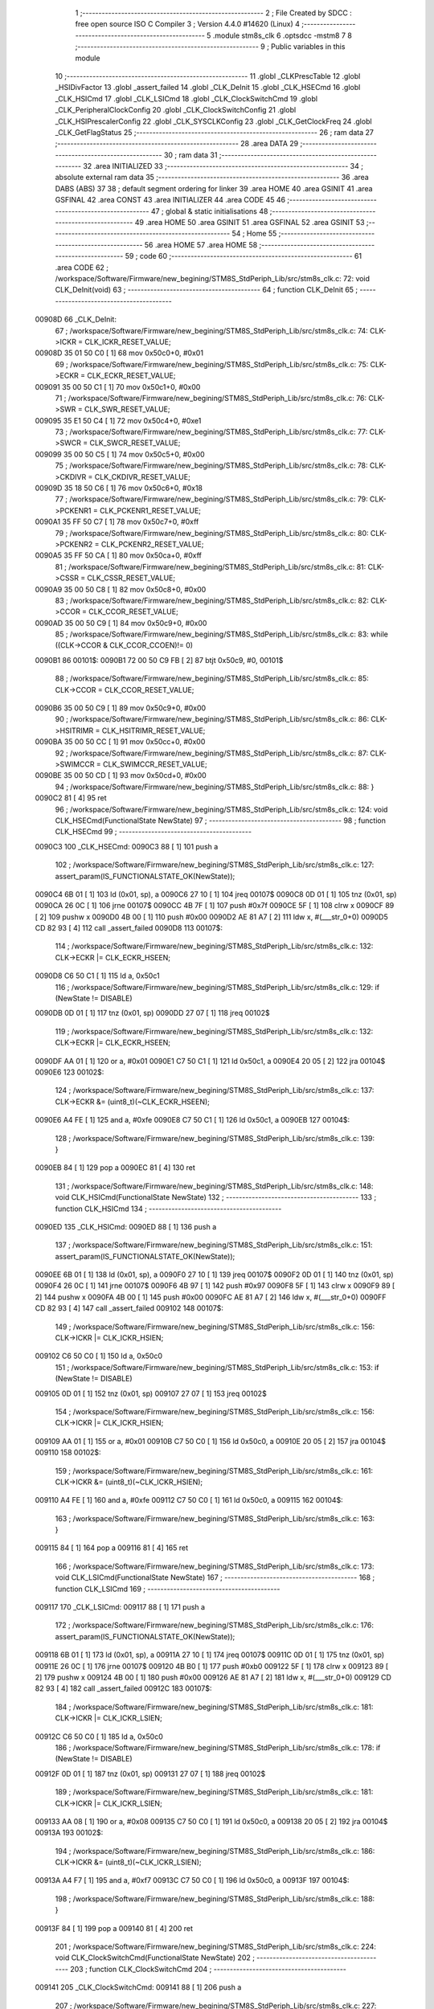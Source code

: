                                       1 ;--------------------------------------------------------
                                      2 ; File Created by SDCC : free open source ISO C Compiler 
                                      3 ; Version 4.4.0 #14620 (Linux)
                                      4 ;--------------------------------------------------------
                                      5 	.module stm8s_clk
                                      6 	.optsdcc -mstm8
                                      7 	
                                      8 ;--------------------------------------------------------
                                      9 ; Public variables in this module
                                     10 ;--------------------------------------------------------
                                     11 	.globl _CLKPrescTable
                                     12 	.globl _HSIDivFactor
                                     13 	.globl _assert_failed
                                     14 	.globl _CLK_DeInit
                                     15 	.globl _CLK_HSECmd
                                     16 	.globl _CLK_HSICmd
                                     17 	.globl _CLK_LSICmd
                                     18 	.globl _CLK_ClockSwitchCmd
                                     19 	.globl _CLK_PeripheralClockConfig
                                     20 	.globl _CLK_ClockSwitchConfig
                                     21 	.globl _CLK_HSIPrescalerConfig
                                     22 	.globl _CLK_SYSCLKConfig
                                     23 	.globl _CLK_GetClockFreq
                                     24 	.globl _CLK_GetFlagStatus
                                     25 ;--------------------------------------------------------
                                     26 ; ram data
                                     27 ;--------------------------------------------------------
                                     28 	.area DATA
                                     29 ;--------------------------------------------------------
                                     30 ; ram data
                                     31 ;--------------------------------------------------------
                                     32 	.area INITIALIZED
                                     33 ;--------------------------------------------------------
                                     34 ; absolute external ram data
                                     35 ;--------------------------------------------------------
                                     36 	.area DABS (ABS)
                                     37 
                                     38 ; default segment ordering for linker
                                     39 	.area HOME
                                     40 	.area GSINIT
                                     41 	.area GSFINAL
                                     42 	.area CONST
                                     43 	.area INITIALIZER
                                     44 	.area CODE
                                     45 
                                     46 ;--------------------------------------------------------
                                     47 ; global & static initialisations
                                     48 ;--------------------------------------------------------
                                     49 	.area HOME
                                     50 	.area GSINIT
                                     51 	.area GSFINAL
                                     52 	.area GSINIT
                                     53 ;--------------------------------------------------------
                                     54 ; Home
                                     55 ;--------------------------------------------------------
                                     56 	.area HOME
                                     57 	.area HOME
                                     58 ;--------------------------------------------------------
                                     59 ; code
                                     60 ;--------------------------------------------------------
                                     61 	.area CODE
                                     62 ;	/workspace/Software/Firmware/new_begining/STM8S_StdPeriph_Lib/src/stm8s_clk.c: 72: void CLK_DeInit(void)
                                     63 ;	-----------------------------------------
                                     64 ;	 function CLK_DeInit
                                     65 ;	-----------------------------------------
      00908D                         66 _CLK_DeInit:
                                     67 ;	/workspace/Software/Firmware/new_begining/STM8S_StdPeriph_Lib/src/stm8s_clk.c: 74: CLK->ICKR = CLK_ICKR_RESET_VALUE;
      00908D 35 01 50 C0      [ 1]   68 	mov	0x50c0+0, #0x01
                                     69 ;	/workspace/Software/Firmware/new_begining/STM8S_StdPeriph_Lib/src/stm8s_clk.c: 75: CLK->ECKR = CLK_ECKR_RESET_VALUE;
      009091 35 00 50 C1      [ 1]   70 	mov	0x50c1+0, #0x00
                                     71 ;	/workspace/Software/Firmware/new_begining/STM8S_StdPeriph_Lib/src/stm8s_clk.c: 76: CLK->SWR  = CLK_SWR_RESET_VALUE;
      009095 35 E1 50 C4      [ 1]   72 	mov	0x50c4+0, #0xe1
                                     73 ;	/workspace/Software/Firmware/new_begining/STM8S_StdPeriph_Lib/src/stm8s_clk.c: 77: CLK->SWCR = CLK_SWCR_RESET_VALUE;
      009099 35 00 50 C5      [ 1]   74 	mov	0x50c5+0, #0x00
                                     75 ;	/workspace/Software/Firmware/new_begining/STM8S_StdPeriph_Lib/src/stm8s_clk.c: 78: CLK->CKDIVR = CLK_CKDIVR_RESET_VALUE;
      00909D 35 18 50 C6      [ 1]   76 	mov	0x50c6+0, #0x18
                                     77 ;	/workspace/Software/Firmware/new_begining/STM8S_StdPeriph_Lib/src/stm8s_clk.c: 79: CLK->PCKENR1 = CLK_PCKENR1_RESET_VALUE;
      0090A1 35 FF 50 C7      [ 1]   78 	mov	0x50c7+0, #0xff
                                     79 ;	/workspace/Software/Firmware/new_begining/STM8S_StdPeriph_Lib/src/stm8s_clk.c: 80: CLK->PCKENR2 = CLK_PCKENR2_RESET_VALUE;
      0090A5 35 FF 50 CA      [ 1]   80 	mov	0x50ca+0, #0xff
                                     81 ;	/workspace/Software/Firmware/new_begining/STM8S_StdPeriph_Lib/src/stm8s_clk.c: 81: CLK->CSSR = CLK_CSSR_RESET_VALUE;
      0090A9 35 00 50 C8      [ 1]   82 	mov	0x50c8+0, #0x00
                                     83 ;	/workspace/Software/Firmware/new_begining/STM8S_StdPeriph_Lib/src/stm8s_clk.c: 82: CLK->CCOR = CLK_CCOR_RESET_VALUE;
      0090AD 35 00 50 C9      [ 1]   84 	mov	0x50c9+0, #0x00
                                     85 ;	/workspace/Software/Firmware/new_begining/STM8S_StdPeriph_Lib/src/stm8s_clk.c: 83: while ((CLK->CCOR & CLK_CCOR_CCOEN)!= 0)
      0090B1                         86 00101$:
      0090B1 72 00 50 C9 FB   [ 2]   87 	btjt	0x50c9, #0, 00101$
                                     88 ;	/workspace/Software/Firmware/new_begining/STM8S_StdPeriph_Lib/src/stm8s_clk.c: 85: CLK->CCOR = CLK_CCOR_RESET_VALUE;
      0090B6 35 00 50 C9      [ 1]   89 	mov	0x50c9+0, #0x00
                                     90 ;	/workspace/Software/Firmware/new_begining/STM8S_StdPeriph_Lib/src/stm8s_clk.c: 86: CLK->HSITRIMR = CLK_HSITRIMR_RESET_VALUE;
      0090BA 35 00 50 CC      [ 1]   91 	mov	0x50cc+0, #0x00
                                     92 ;	/workspace/Software/Firmware/new_begining/STM8S_StdPeriph_Lib/src/stm8s_clk.c: 87: CLK->SWIMCCR = CLK_SWIMCCR_RESET_VALUE;
      0090BE 35 00 50 CD      [ 1]   93 	mov	0x50cd+0, #0x00
                                     94 ;	/workspace/Software/Firmware/new_begining/STM8S_StdPeriph_Lib/src/stm8s_clk.c: 88: }
      0090C2 81               [ 4]   95 	ret
                                     96 ;	/workspace/Software/Firmware/new_begining/STM8S_StdPeriph_Lib/src/stm8s_clk.c: 124: void CLK_HSECmd(FunctionalState NewState)
                                     97 ;	-----------------------------------------
                                     98 ;	 function CLK_HSECmd
                                     99 ;	-----------------------------------------
      0090C3                        100 _CLK_HSECmd:
      0090C3 88               [ 1]  101 	push	a
                                    102 ;	/workspace/Software/Firmware/new_begining/STM8S_StdPeriph_Lib/src/stm8s_clk.c: 127: assert_param(IS_FUNCTIONALSTATE_OK(NewState));
      0090C4 6B 01            [ 1]  103 	ld	(0x01, sp), a
      0090C6 27 10            [ 1]  104 	jreq	00107$
      0090C8 0D 01            [ 1]  105 	tnz	(0x01, sp)
      0090CA 26 0C            [ 1]  106 	jrne	00107$
      0090CC 4B 7F            [ 1]  107 	push	#0x7f
      0090CE 5F               [ 1]  108 	clrw	x
      0090CF 89               [ 2]  109 	pushw	x
      0090D0 4B 00            [ 1]  110 	push	#0x00
      0090D2 AE 81 A7         [ 2]  111 	ldw	x, #(___str_0+0)
      0090D5 CD 82 93         [ 4]  112 	call	_assert_failed
      0090D8                        113 00107$:
                                    114 ;	/workspace/Software/Firmware/new_begining/STM8S_StdPeriph_Lib/src/stm8s_clk.c: 132: CLK->ECKR |= CLK_ECKR_HSEEN;
      0090D8 C6 50 C1         [ 1]  115 	ld	a, 0x50c1
                                    116 ;	/workspace/Software/Firmware/new_begining/STM8S_StdPeriph_Lib/src/stm8s_clk.c: 129: if (NewState != DISABLE)
      0090DB 0D 01            [ 1]  117 	tnz	(0x01, sp)
      0090DD 27 07            [ 1]  118 	jreq	00102$
                                    119 ;	/workspace/Software/Firmware/new_begining/STM8S_StdPeriph_Lib/src/stm8s_clk.c: 132: CLK->ECKR |= CLK_ECKR_HSEEN;
      0090DF AA 01            [ 1]  120 	or	a, #0x01
      0090E1 C7 50 C1         [ 1]  121 	ld	0x50c1, a
      0090E4 20 05            [ 2]  122 	jra	00104$
      0090E6                        123 00102$:
                                    124 ;	/workspace/Software/Firmware/new_begining/STM8S_StdPeriph_Lib/src/stm8s_clk.c: 137: CLK->ECKR &= (uint8_t)(~CLK_ECKR_HSEEN);
      0090E6 A4 FE            [ 1]  125 	and	a, #0xfe
      0090E8 C7 50 C1         [ 1]  126 	ld	0x50c1, a
      0090EB                        127 00104$:
                                    128 ;	/workspace/Software/Firmware/new_begining/STM8S_StdPeriph_Lib/src/stm8s_clk.c: 139: }
      0090EB 84               [ 1]  129 	pop	a
      0090EC 81               [ 4]  130 	ret
                                    131 ;	/workspace/Software/Firmware/new_begining/STM8S_StdPeriph_Lib/src/stm8s_clk.c: 148: void CLK_HSICmd(FunctionalState NewState)
                                    132 ;	-----------------------------------------
                                    133 ;	 function CLK_HSICmd
                                    134 ;	-----------------------------------------
      0090ED                        135 _CLK_HSICmd:
      0090ED 88               [ 1]  136 	push	a
                                    137 ;	/workspace/Software/Firmware/new_begining/STM8S_StdPeriph_Lib/src/stm8s_clk.c: 151: assert_param(IS_FUNCTIONALSTATE_OK(NewState));
      0090EE 6B 01            [ 1]  138 	ld	(0x01, sp), a
      0090F0 27 10            [ 1]  139 	jreq	00107$
      0090F2 0D 01            [ 1]  140 	tnz	(0x01, sp)
      0090F4 26 0C            [ 1]  141 	jrne	00107$
      0090F6 4B 97            [ 1]  142 	push	#0x97
      0090F8 5F               [ 1]  143 	clrw	x
      0090F9 89               [ 2]  144 	pushw	x
      0090FA 4B 00            [ 1]  145 	push	#0x00
      0090FC AE 81 A7         [ 2]  146 	ldw	x, #(___str_0+0)
      0090FF CD 82 93         [ 4]  147 	call	_assert_failed
      009102                        148 00107$:
                                    149 ;	/workspace/Software/Firmware/new_begining/STM8S_StdPeriph_Lib/src/stm8s_clk.c: 156: CLK->ICKR |= CLK_ICKR_HSIEN;
      009102 C6 50 C0         [ 1]  150 	ld	a, 0x50c0
                                    151 ;	/workspace/Software/Firmware/new_begining/STM8S_StdPeriph_Lib/src/stm8s_clk.c: 153: if (NewState != DISABLE)
      009105 0D 01            [ 1]  152 	tnz	(0x01, sp)
      009107 27 07            [ 1]  153 	jreq	00102$
                                    154 ;	/workspace/Software/Firmware/new_begining/STM8S_StdPeriph_Lib/src/stm8s_clk.c: 156: CLK->ICKR |= CLK_ICKR_HSIEN;
      009109 AA 01            [ 1]  155 	or	a, #0x01
      00910B C7 50 C0         [ 1]  156 	ld	0x50c0, a
      00910E 20 05            [ 2]  157 	jra	00104$
      009110                        158 00102$:
                                    159 ;	/workspace/Software/Firmware/new_begining/STM8S_StdPeriph_Lib/src/stm8s_clk.c: 161: CLK->ICKR &= (uint8_t)(~CLK_ICKR_HSIEN);
      009110 A4 FE            [ 1]  160 	and	a, #0xfe
      009112 C7 50 C0         [ 1]  161 	ld	0x50c0, a
      009115                        162 00104$:
                                    163 ;	/workspace/Software/Firmware/new_begining/STM8S_StdPeriph_Lib/src/stm8s_clk.c: 163: }
      009115 84               [ 1]  164 	pop	a
      009116 81               [ 4]  165 	ret
                                    166 ;	/workspace/Software/Firmware/new_begining/STM8S_StdPeriph_Lib/src/stm8s_clk.c: 173: void CLK_LSICmd(FunctionalState NewState)
                                    167 ;	-----------------------------------------
                                    168 ;	 function CLK_LSICmd
                                    169 ;	-----------------------------------------
      009117                        170 _CLK_LSICmd:
      009117 88               [ 1]  171 	push	a
                                    172 ;	/workspace/Software/Firmware/new_begining/STM8S_StdPeriph_Lib/src/stm8s_clk.c: 176: assert_param(IS_FUNCTIONALSTATE_OK(NewState));
      009118 6B 01            [ 1]  173 	ld	(0x01, sp), a
      00911A 27 10            [ 1]  174 	jreq	00107$
      00911C 0D 01            [ 1]  175 	tnz	(0x01, sp)
      00911E 26 0C            [ 1]  176 	jrne	00107$
      009120 4B B0            [ 1]  177 	push	#0xb0
      009122 5F               [ 1]  178 	clrw	x
      009123 89               [ 2]  179 	pushw	x
      009124 4B 00            [ 1]  180 	push	#0x00
      009126 AE 81 A7         [ 2]  181 	ldw	x, #(___str_0+0)
      009129 CD 82 93         [ 4]  182 	call	_assert_failed
      00912C                        183 00107$:
                                    184 ;	/workspace/Software/Firmware/new_begining/STM8S_StdPeriph_Lib/src/stm8s_clk.c: 181: CLK->ICKR |= CLK_ICKR_LSIEN;
      00912C C6 50 C0         [ 1]  185 	ld	a, 0x50c0
                                    186 ;	/workspace/Software/Firmware/new_begining/STM8S_StdPeriph_Lib/src/stm8s_clk.c: 178: if (NewState != DISABLE)
      00912F 0D 01            [ 1]  187 	tnz	(0x01, sp)
      009131 27 07            [ 1]  188 	jreq	00102$
                                    189 ;	/workspace/Software/Firmware/new_begining/STM8S_StdPeriph_Lib/src/stm8s_clk.c: 181: CLK->ICKR |= CLK_ICKR_LSIEN;
      009133 AA 08            [ 1]  190 	or	a, #0x08
      009135 C7 50 C0         [ 1]  191 	ld	0x50c0, a
      009138 20 05            [ 2]  192 	jra	00104$
      00913A                        193 00102$:
                                    194 ;	/workspace/Software/Firmware/new_begining/STM8S_StdPeriph_Lib/src/stm8s_clk.c: 186: CLK->ICKR &= (uint8_t)(~CLK_ICKR_LSIEN);
      00913A A4 F7            [ 1]  195 	and	a, #0xf7
      00913C C7 50 C0         [ 1]  196 	ld	0x50c0, a
      00913F                        197 00104$:
                                    198 ;	/workspace/Software/Firmware/new_begining/STM8S_StdPeriph_Lib/src/stm8s_clk.c: 188: }
      00913F 84               [ 1]  199 	pop	a
      009140 81               [ 4]  200 	ret
                                    201 ;	/workspace/Software/Firmware/new_begining/STM8S_StdPeriph_Lib/src/stm8s_clk.c: 224: void CLK_ClockSwitchCmd(FunctionalState NewState)
                                    202 ;	-----------------------------------------
                                    203 ;	 function CLK_ClockSwitchCmd
                                    204 ;	-----------------------------------------
      009141                        205 _CLK_ClockSwitchCmd:
      009141 88               [ 1]  206 	push	a
                                    207 ;	/workspace/Software/Firmware/new_begining/STM8S_StdPeriph_Lib/src/stm8s_clk.c: 227: assert_param(IS_FUNCTIONALSTATE_OK(NewState));
      009142 6B 01            [ 1]  208 	ld	(0x01, sp), a
      009144 27 10            [ 1]  209 	jreq	00107$
      009146 0D 01            [ 1]  210 	tnz	(0x01, sp)
      009148 26 0C            [ 1]  211 	jrne	00107$
      00914A 4B E3            [ 1]  212 	push	#0xe3
      00914C 5F               [ 1]  213 	clrw	x
      00914D 89               [ 2]  214 	pushw	x
      00914E 4B 00            [ 1]  215 	push	#0x00
      009150 AE 81 A7         [ 2]  216 	ldw	x, #(___str_0+0)
      009153 CD 82 93         [ 4]  217 	call	_assert_failed
      009156                        218 00107$:
                                    219 ;	/workspace/Software/Firmware/new_begining/STM8S_StdPeriph_Lib/src/stm8s_clk.c: 232: CLK->SWCR |= CLK_SWCR_SWEN;
      009156 C6 50 C5         [ 1]  220 	ld	a, 0x50c5
                                    221 ;	/workspace/Software/Firmware/new_begining/STM8S_StdPeriph_Lib/src/stm8s_clk.c: 229: if (NewState != DISABLE )
      009159 0D 01            [ 1]  222 	tnz	(0x01, sp)
      00915B 27 07            [ 1]  223 	jreq	00102$
                                    224 ;	/workspace/Software/Firmware/new_begining/STM8S_StdPeriph_Lib/src/stm8s_clk.c: 232: CLK->SWCR |= CLK_SWCR_SWEN;
      00915D AA 02            [ 1]  225 	or	a, #0x02
      00915F C7 50 C5         [ 1]  226 	ld	0x50c5, a
      009162 20 05            [ 2]  227 	jra	00104$
      009164                        228 00102$:
                                    229 ;	/workspace/Software/Firmware/new_begining/STM8S_StdPeriph_Lib/src/stm8s_clk.c: 237: CLK->SWCR &= (uint8_t)(~CLK_SWCR_SWEN);
      009164 A4 FD            [ 1]  230 	and	a, #0xfd
      009166 C7 50 C5         [ 1]  231 	ld	0x50c5, a
      009169                        232 00104$:
                                    233 ;	/workspace/Software/Firmware/new_begining/STM8S_StdPeriph_Lib/src/stm8s_clk.c: 239: }
      009169 84               [ 1]  234 	pop	a
      00916A 81               [ 4]  235 	ret
                                    236 ;	/workspace/Software/Firmware/new_begining/STM8S_StdPeriph_Lib/src/stm8s_clk.c: 278: void CLK_PeripheralClockConfig(CLK_Peripheral_TypeDef CLK_Peripheral, FunctionalState NewState)
                                    237 ;	-----------------------------------------
                                    238 ;	 function CLK_PeripheralClockConfig
                                    239 ;	-----------------------------------------
      00916B                        240 _CLK_PeripheralClockConfig:
      00916B 52 03            [ 2]  241 	sub	sp, #3
      00916D 6B 03            [ 1]  242 	ld	(0x03, sp), a
                                    243 ;	/workspace/Software/Firmware/new_begining/STM8S_StdPeriph_Lib/src/stm8s_clk.c: 281: assert_param(IS_FUNCTIONALSTATE_OK(NewState));
      00916F 0D 06            [ 1]  244 	tnz	(0x06, sp)
      009171 27 10            [ 1]  245 	jreq	00113$
      009173 0D 06            [ 1]  246 	tnz	(0x06, sp)
      009175 26 0C            [ 1]  247 	jrne	00113$
      009177 4B 19            [ 1]  248 	push	#0x19
      009179 4B 01            [ 1]  249 	push	#0x01
      00917B 5F               [ 1]  250 	clrw	x
      00917C 89               [ 2]  251 	pushw	x
      00917D AE 81 A7         [ 2]  252 	ldw	x, #(___str_0+0)
      009180 CD 82 93         [ 4]  253 	call	_assert_failed
      009183                        254 00113$:
                                    255 ;	/workspace/Software/Firmware/new_begining/STM8S_StdPeriph_Lib/src/stm8s_clk.c: 282: assert_param(IS_CLK_PERIPHERAL_OK(CLK_Peripheral));
      009183 0D 03            [ 1]  256 	tnz	(0x03, sp)
      009185 27 64            [ 1]  257 	jreq	00118$
      009187 7B 03            [ 1]  258 	ld	a, (0x03, sp)
      009189 4A               [ 1]  259 	dec	a
      00918A 27 5F            [ 1]  260 	jreq	00118$
      00918C 7B 03            [ 1]  261 	ld	a, (0x03, sp)
      00918E A0 03            [ 1]  262 	sub	a, #0x03
      009190 26 02            [ 1]  263 	jrne	00298$
      009192 4C               [ 1]  264 	inc	a
      009193 21                     265 	.byte 0x21
      009194                        266 00298$:
      009194 4F               [ 1]  267 	clr	a
      009195                        268 00299$:
      009195 4D               [ 1]  269 	tnz	a
      009196 26 53            [ 1]  270 	jrne	00118$
      009198 4D               [ 1]  271 	tnz	a
      009199 26 50            [ 1]  272 	jrne	00118$
      00919B 4D               [ 1]  273 	tnz	a
      00919C 26 4D            [ 1]  274 	jrne	00118$
      00919E 7B 03            [ 1]  275 	ld	a, (0x03, sp)
      0091A0 A0 04            [ 1]  276 	sub	a, #0x04
      0091A2 26 04            [ 1]  277 	jrne	00304$
      0091A4 4C               [ 1]  278 	inc	a
      0091A5 97               [ 1]  279 	ld	xl, a
      0091A6 20 02            [ 2]  280 	jra	00305$
      0091A8                        281 00304$:
      0091A8 4F               [ 1]  282 	clr	a
      0091A9 97               [ 1]  283 	ld	xl, a
      0091AA                        284 00305$:
      0091AA 9F               [ 1]  285 	ld	a, xl
      0091AB 4D               [ 1]  286 	tnz	a
      0091AC 26 3D            [ 1]  287 	jrne	00118$
      0091AE 7B 03            [ 1]  288 	ld	a, (0x03, sp)
      0091B0 A0 05            [ 1]  289 	sub	a, #0x05
      0091B2 26 02            [ 1]  290 	jrne	00308$
      0091B4 4C               [ 1]  291 	inc	a
      0091B5 21                     292 	.byte 0x21
      0091B6                        293 00308$:
      0091B6 4F               [ 1]  294 	clr	a
      0091B7                        295 00309$:
      0091B7 4D               [ 1]  296 	tnz	a
      0091B8 26 31            [ 1]  297 	jrne	00118$
      0091BA 4D               [ 1]  298 	tnz	a
      0091BB 26 2E            [ 1]  299 	jrne	00118$
      0091BD 9F               [ 1]  300 	ld	a, xl
      0091BE 4D               [ 1]  301 	tnz	a
      0091BF 26 2A            [ 1]  302 	jrne	00118$
      0091C1 7B 03            [ 1]  303 	ld	a, (0x03, sp)
      0091C3 A1 06            [ 1]  304 	cp	a, #0x06
      0091C5 27 24            [ 1]  305 	jreq	00118$
      0091C7 7B 03            [ 1]  306 	ld	a, (0x03, sp)
      0091C9 A1 07            [ 1]  307 	cp	a, #0x07
      0091CB 27 1E            [ 1]  308 	jreq	00118$
      0091CD 7B 03            [ 1]  309 	ld	a, (0x03, sp)
      0091CF A1 17            [ 1]  310 	cp	a, #0x17
      0091D1 27 18            [ 1]  311 	jreq	00118$
      0091D3 7B 03            [ 1]  312 	ld	a, (0x03, sp)
      0091D5 A1 13            [ 1]  313 	cp	a, #0x13
      0091D7 27 12            [ 1]  314 	jreq	00118$
      0091D9 7B 03            [ 1]  315 	ld	a, (0x03, sp)
      0091DB A1 12            [ 1]  316 	cp	a, #0x12
      0091DD 27 0C            [ 1]  317 	jreq	00118$
      0091DF 4B 1A            [ 1]  318 	push	#0x1a
      0091E1 4B 01            [ 1]  319 	push	#0x01
      0091E3 5F               [ 1]  320 	clrw	x
      0091E4 89               [ 2]  321 	pushw	x
      0091E5 AE 81 A7         [ 2]  322 	ldw	x, #(___str_0+0)
      0091E8 CD 82 93         [ 4]  323 	call	_assert_failed
      0091EB                        324 00118$:
                                    325 ;	/workspace/Software/Firmware/new_begining/STM8S_StdPeriph_Lib/src/stm8s_clk.c: 289: CLK->PCKENR1 |= (uint8_t)((uint8_t)1 << ((uint8_t)CLK_Peripheral & (uint8_t)0x0F));
      0091EB 7B 03            [ 1]  326 	ld	a, (0x03, sp)
      0091ED A4 0F            [ 1]  327 	and	a, #0x0f
      0091EF 88               [ 1]  328 	push	a
      0091F0 A6 01            [ 1]  329 	ld	a, #0x01
      0091F2 6B 02            [ 1]  330 	ld	(0x02, sp), a
      0091F4 84               [ 1]  331 	pop	a
      0091F5 4D               [ 1]  332 	tnz	a
      0091F6 27 05            [ 1]  333 	jreq	00329$
      0091F8                        334 00328$:
      0091F8 08 01            [ 1]  335 	sll	(0x01, sp)
      0091FA 4A               [ 1]  336 	dec	a
      0091FB 26 FB            [ 1]  337 	jrne	00328$
      0091FD                        338 00329$:
                                    339 ;	/workspace/Software/Firmware/new_begining/STM8S_StdPeriph_Lib/src/stm8s_clk.c: 294: CLK->PCKENR1 &= (uint8_t)(~(uint8_t)(((uint8_t)1 << ((uint8_t)CLK_Peripheral & (uint8_t)0x0F))));
      0091FD 7B 01            [ 1]  340 	ld	a, (0x01, sp)
      0091FF 43               [ 1]  341 	cpl	a
      009200 6B 02            [ 1]  342 	ld	(0x02, sp), a
                                    343 ;	/workspace/Software/Firmware/new_begining/STM8S_StdPeriph_Lib/src/stm8s_clk.c: 284: if (((uint8_t)CLK_Peripheral & (uint8_t)0x10) == 0x00)
      009202 7B 03            [ 1]  344 	ld	a, (0x03, sp)
      009204 A5 10            [ 1]  345 	bcp	a, #0x10
      009206 26 15            [ 1]  346 	jrne	00108$
                                    347 ;	/workspace/Software/Firmware/new_begining/STM8S_StdPeriph_Lib/src/stm8s_clk.c: 289: CLK->PCKENR1 |= (uint8_t)((uint8_t)1 << ((uint8_t)CLK_Peripheral & (uint8_t)0x0F));
      009208 C6 50 C7         [ 1]  348 	ld	a, 0x50c7
                                    349 ;	/workspace/Software/Firmware/new_begining/STM8S_StdPeriph_Lib/src/stm8s_clk.c: 286: if (NewState != DISABLE)
      00920B 0D 06            [ 1]  350 	tnz	(0x06, sp)
      00920D 27 07            [ 1]  351 	jreq	00102$
                                    352 ;	/workspace/Software/Firmware/new_begining/STM8S_StdPeriph_Lib/src/stm8s_clk.c: 289: CLK->PCKENR1 |= (uint8_t)((uint8_t)1 << ((uint8_t)CLK_Peripheral & (uint8_t)0x0F));
      00920F 1A 01            [ 1]  353 	or	a, (0x01, sp)
      009211 C7 50 C7         [ 1]  354 	ld	0x50c7, a
      009214 20 1A            [ 2]  355 	jra	00110$
      009216                        356 00102$:
                                    357 ;	/workspace/Software/Firmware/new_begining/STM8S_StdPeriph_Lib/src/stm8s_clk.c: 294: CLK->PCKENR1 &= (uint8_t)(~(uint8_t)(((uint8_t)1 << ((uint8_t)CLK_Peripheral & (uint8_t)0x0F))));
      009216 14 02            [ 1]  358 	and	a, (0x02, sp)
      009218 C7 50 C7         [ 1]  359 	ld	0x50c7, a
      00921B 20 13            [ 2]  360 	jra	00110$
      00921D                        361 00108$:
                                    362 ;	/workspace/Software/Firmware/new_begining/STM8S_StdPeriph_Lib/src/stm8s_clk.c: 302: CLK->PCKENR2 |= (uint8_t)((uint8_t)1 << ((uint8_t)CLK_Peripheral & (uint8_t)0x0F));
      00921D C6 50 CA         [ 1]  363 	ld	a, 0x50ca
                                    364 ;	/workspace/Software/Firmware/new_begining/STM8S_StdPeriph_Lib/src/stm8s_clk.c: 299: if (NewState != DISABLE)
      009220 0D 06            [ 1]  365 	tnz	(0x06, sp)
      009222 27 07            [ 1]  366 	jreq	00105$
                                    367 ;	/workspace/Software/Firmware/new_begining/STM8S_StdPeriph_Lib/src/stm8s_clk.c: 302: CLK->PCKENR2 |= (uint8_t)((uint8_t)1 << ((uint8_t)CLK_Peripheral & (uint8_t)0x0F));
      009224 1A 01            [ 1]  368 	or	a, (0x01, sp)
      009226 C7 50 CA         [ 1]  369 	ld	0x50ca, a
      009229 20 05            [ 2]  370 	jra	00110$
      00922B                        371 00105$:
                                    372 ;	/workspace/Software/Firmware/new_begining/STM8S_StdPeriph_Lib/src/stm8s_clk.c: 307: CLK->PCKENR2 &= (uint8_t)(~(uint8_t)(((uint8_t)1 << ((uint8_t)CLK_Peripheral & (uint8_t)0x0F))));
      00922B 14 02            [ 1]  373 	and	a, (0x02, sp)
      00922D C7 50 CA         [ 1]  374 	ld	0x50ca, a
      009230                        375 00110$:
                                    376 ;	/workspace/Software/Firmware/new_begining/STM8S_StdPeriph_Lib/src/stm8s_clk.c: 310: }
      009230 5B 03            [ 2]  377 	addw	sp, #3
      009232 85               [ 2]  378 	popw	x
      009233 84               [ 1]  379 	pop	a
      009234 FC               [ 2]  380 	jp	(x)
                                    381 ;	/workspace/Software/Firmware/new_begining/STM8S_StdPeriph_Lib/src/stm8s_clk.c: 326: ErrorStatus CLK_ClockSwitchConfig(CLK_SwitchMode_TypeDef CLK_SwitchMode, CLK_Source_TypeDef CLK_NewClock, FunctionalState ITState, CLK_CurrentClockState_TypeDef CLK_CurrentClockState)
                                    382 ;	-----------------------------------------
                                    383 ;	 function CLK_ClockSwitchConfig
                                    384 ;	-----------------------------------------
      009235                        385 _CLK_ClockSwitchConfig:
      009235 88               [ 1]  386 	push	a
      009236 6B 01            [ 1]  387 	ld	(0x01, sp), a
                                    388 ;	/workspace/Software/Firmware/new_begining/STM8S_StdPeriph_Lib/src/stm8s_clk.c: 333: assert_param(IS_CLK_SOURCE_OK(CLK_NewClock));
      009238 7B 04            [ 1]  389 	ld	a, (0x04, sp)
      00923A A1 E1            [ 1]  390 	cp	a, #0xe1
      00923C 27 18            [ 1]  391 	jreq	00140$
      00923E 7B 04            [ 1]  392 	ld	a, (0x04, sp)
      009240 A1 D2            [ 1]  393 	cp	a, #0xd2
      009242 27 12            [ 1]  394 	jreq	00140$
      009244 7B 04            [ 1]  395 	ld	a, (0x04, sp)
      009246 A1 B4            [ 1]  396 	cp	a, #0xb4
      009248 27 0C            [ 1]  397 	jreq	00140$
      00924A 4B 4D            [ 1]  398 	push	#0x4d
      00924C 4B 01            [ 1]  399 	push	#0x01
      00924E 5F               [ 1]  400 	clrw	x
      00924F 89               [ 2]  401 	pushw	x
      009250 AE 81 A7         [ 2]  402 	ldw	x, #(___str_0+0)
      009253 CD 82 93         [ 4]  403 	call	_assert_failed
      009256                        404 00140$:
                                    405 ;	/workspace/Software/Firmware/new_begining/STM8S_StdPeriph_Lib/src/stm8s_clk.c: 334: assert_param(IS_CLK_SWITCHMODE_OK(CLK_SwitchMode));
      009256 0D 01            [ 1]  406 	tnz	(0x01, sp)
      009258 27 10            [ 1]  407 	jreq	00148$
      00925A 0D 01            [ 1]  408 	tnz	(0x01, sp)
      00925C 26 0C            [ 1]  409 	jrne	00148$
      00925E 4B 4E            [ 1]  410 	push	#0x4e
      009260 4B 01            [ 1]  411 	push	#0x01
      009262 5F               [ 1]  412 	clrw	x
      009263 89               [ 2]  413 	pushw	x
      009264 AE 81 A7         [ 2]  414 	ldw	x, #(___str_0+0)
      009267 CD 82 93         [ 4]  415 	call	_assert_failed
      00926A                        416 00148$:
                                    417 ;	/workspace/Software/Firmware/new_begining/STM8S_StdPeriph_Lib/src/stm8s_clk.c: 335: assert_param(IS_FUNCTIONALSTATE_OK(ITState));
      00926A 0D 05            [ 1]  418 	tnz	(0x05, sp)
      00926C 27 10            [ 1]  419 	jreq	00153$
      00926E 0D 05            [ 1]  420 	tnz	(0x05, sp)
      009270 26 0C            [ 1]  421 	jrne	00153$
      009272 4B 4F            [ 1]  422 	push	#0x4f
      009274 4B 01            [ 1]  423 	push	#0x01
      009276 5F               [ 1]  424 	clrw	x
      009277 89               [ 2]  425 	pushw	x
      009278 AE 81 A7         [ 2]  426 	ldw	x, #(___str_0+0)
      00927B CD 82 93         [ 4]  427 	call	_assert_failed
      00927E                        428 00153$:
                                    429 ;	/workspace/Software/Firmware/new_begining/STM8S_StdPeriph_Lib/src/stm8s_clk.c: 336: assert_param(IS_CLK_CURRENTCLOCKSTATE_OK(CLK_CurrentClockState));
      00927E 0D 06            [ 1]  430 	tnz	(0x06, sp)
      009280 27 10            [ 1]  431 	jreq	00158$
      009282 0D 06            [ 1]  432 	tnz	(0x06, sp)
      009284 26 0C            [ 1]  433 	jrne	00158$
      009286 4B 50            [ 1]  434 	push	#0x50
      009288 4B 01            [ 1]  435 	push	#0x01
      00928A 5F               [ 1]  436 	clrw	x
      00928B 89               [ 2]  437 	pushw	x
      00928C AE 81 A7         [ 2]  438 	ldw	x, #(___str_0+0)
      00928F CD 82 93         [ 4]  439 	call	_assert_failed
      009292                        440 00158$:
                                    441 ;	/workspace/Software/Firmware/new_begining/STM8S_StdPeriph_Lib/src/stm8s_clk.c: 339: clock_master = (CLK_Source_TypeDef)CLK->CMSR;
      009292 C6 50 C3         [ 1]  442 	ld	a, 0x50c3
      009295 90 97            [ 1]  443 	ld	yl, a
                                    444 ;	/workspace/Software/Firmware/new_begining/STM8S_StdPeriph_Lib/src/stm8s_clk.c: 345: CLK->SWCR |= CLK_SWCR_SWEN;
      009297 C6 50 C5         [ 1]  445 	ld	a, 0x50c5
                                    446 ;	/workspace/Software/Firmware/new_begining/STM8S_StdPeriph_Lib/src/stm8s_clk.c: 342: if (CLK_SwitchMode == CLK_SWITCHMODE_AUTO)
      00929A 0D 01            [ 1]  447 	tnz	(0x01, sp)
      00929C 27 36            [ 1]  448 	jreq	00122$
                                    449 ;	/workspace/Software/Firmware/new_begining/STM8S_StdPeriph_Lib/src/stm8s_clk.c: 345: CLK->SWCR |= CLK_SWCR_SWEN;
      00929E AA 02            [ 1]  450 	or	a, #0x02
      0092A0 C7 50 C5         [ 1]  451 	ld	0x50c5, a
      0092A3 C6 50 C5         [ 1]  452 	ld	a, 0x50c5
                                    453 ;	/workspace/Software/Firmware/new_begining/STM8S_StdPeriph_Lib/src/stm8s_clk.c: 348: if (ITState != DISABLE)
      0092A6 0D 05            [ 1]  454 	tnz	(0x05, sp)
      0092A8 27 07            [ 1]  455 	jreq	00102$
                                    456 ;	/workspace/Software/Firmware/new_begining/STM8S_StdPeriph_Lib/src/stm8s_clk.c: 350: CLK->SWCR |= CLK_SWCR_SWIEN;
      0092AA AA 04            [ 1]  457 	or	a, #0x04
      0092AC C7 50 C5         [ 1]  458 	ld	0x50c5, a
      0092AF 20 05            [ 2]  459 	jra	00103$
      0092B1                        460 00102$:
                                    461 ;	/workspace/Software/Firmware/new_begining/STM8S_StdPeriph_Lib/src/stm8s_clk.c: 354: CLK->SWCR &= (uint8_t)(~CLK_SWCR_SWIEN);
      0092B1 A4 FB            [ 1]  462 	and	a, #0xfb
      0092B3 C7 50 C5         [ 1]  463 	ld	0x50c5, a
      0092B6                        464 00103$:
                                    465 ;	/workspace/Software/Firmware/new_begining/STM8S_StdPeriph_Lib/src/stm8s_clk.c: 358: CLK->SWR = (uint8_t)CLK_NewClock;
      0092B6 AE 50 C4         [ 2]  466 	ldw	x, #0x50c4
      0092B9 7B 04            [ 1]  467 	ld	a, (0x04, sp)
      0092BB F7               [ 1]  468 	ld	(x), a
                                    469 ;	/workspace/Software/Firmware/new_begining/STM8S_StdPeriph_Lib/src/stm8s_clk.c: 361: while((((CLK->SWCR & CLK_SWCR_SWBSY) != 0 )&& (DownCounter != 0)))
      0092BC 5F               [ 1]  470 	clrw	x
      0092BD 5A               [ 2]  471 	decw	x
      0092BE                        472 00105$:
      0092BE 72 01 50 C5 06   [ 2]  473 	btjf	0x50c5, #0, 00107$
      0092C3 5D               [ 2]  474 	tnzw	x
      0092C4 27 03            [ 1]  475 	jreq	00107$
                                    476 ;	/workspace/Software/Firmware/new_begining/STM8S_StdPeriph_Lib/src/stm8s_clk.c: 363: DownCounter--;
      0092C6 5A               [ 2]  477 	decw	x
      0092C7 20 F5            [ 2]  478 	jra	00105$
      0092C9                        479 00107$:
                                    480 ;	/workspace/Software/Firmware/new_begining/STM8S_StdPeriph_Lib/src/stm8s_clk.c: 366: if(DownCounter != 0)
      0092C9 5D               [ 2]  481 	tnzw	x
      0092CA 27 05            [ 1]  482 	jreq	00109$
                                    483 ;	/workspace/Software/Firmware/new_begining/STM8S_StdPeriph_Lib/src/stm8s_clk.c: 368: Swif = SUCCESS;
      0092CC A6 01            [ 1]  484 	ld	a, #0x01
      0092CE 97               [ 1]  485 	ld	xl, a
      0092CF 20 32            [ 2]  486 	jra	00123$
      0092D1                        487 00109$:
                                    488 ;	/workspace/Software/Firmware/new_begining/STM8S_StdPeriph_Lib/src/stm8s_clk.c: 372: Swif = ERROR;
      0092D1 5F               [ 1]  489 	clrw	x
      0092D2 20 2F            [ 2]  490 	jra	00123$
      0092D4                        491 00122$:
                                    492 ;	/workspace/Software/Firmware/new_begining/STM8S_StdPeriph_Lib/src/stm8s_clk.c: 378: if (ITState != DISABLE)
      0092D4 0D 05            [ 1]  493 	tnz	(0x05, sp)
      0092D6 27 07            [ 1]  494 	jreq	00112$
                                    495 ;	/workspace/Software/Firmware/new_begining/STM8S_StdPeriph_Lib/src/stm8s_clk.c: 380: CLK->SWCR |= CLK_SWCR_SWIEN;
      0092D8 AA 04            [ 1]  496 	or	a, #0x04
      0092DA C7 50 C5         [ 1]  497 	ld	0x50c5, a
      0092DD 20 05            [ 2]  498 	jra	00113$
      0092DF                        499 00112$:
                                    500 ;	/workspace/Software/Firmware/new_begining/STM8S_StdPeriph_Lib/src/stm8s_clk.c: 384: CLK->SWCR &= (uint8_t)(~CLK_SWCR_SWIEN);
      0092DF A4 FB            [ 1]  501 	and	a, #0xfb
      0092E1 C7 50 C5         [ 1]  502 	ld	0x50c5, a
      0092E4                        503 00113$:
                                    504 ;	/workspace/Software/Firmware/new_begining/STM8S_StdPeriph_Lib/src/stm8s_clk.c: 388: CLK->SWR = (uint8_t)CLK_NewClock;
      0092E4 AE 50 C4         [ 2]  505 	ldw	x, #0x50c4
      0092E7 7B 04            [ 1]  506 	ld	a, (0x04, sp)
      0092E9 F7               [ 1]  507 	ld	(x), a
                                    508 ;	/workspace/Software/Firmware/new_begining/STM8S_StdPeriph_Lib/src/stm8s_clk.c: 391: while((((CLK->SWCR & CLK_SWCR_SWIF) != 0 ) && (DownCounter != 0)))
      0092EA 5F               [ 1]  509 	clrw	x
      0092EB 5A               [ 2]  510 	decw	x
      0092EC                        511 00115$:
      0092EC 72 07 50 C5 06   [ 2]  512 	btjf	0x50c5, #3, 00117$
      0092F1 5D               [ 2]  513 	tnzw	x
      0092F2 27 03            [ 1]  514 	jreq	00117$
                                    515 ;	/workspace/Software/Firmware/new_begining/STM8S_StdPeriph_Lib/src/stm8s_clk.c: 393: DownCounter--;
      0092F4 5A               [ 2]  516 	decw	x
      0092F5 20 F5            [ 2]  517 	jra	00115$
      0092F7                        518 00117$:
                                    519 ;	/workspace/Software/Firmware/new_begining/STM8S_StdPeriph_Lib/src/stm8s_clk.c: 396: if(DownCounter != 0)
      0092F7 5D               [ 2]  520 	tnzw	x
      0092F8 27 08            [ 1]  521 	jreq	00119$
                                    522 ;	/workspace/Software/Firmware/new_begining/STM8S_StdPeriph_Lib/src/stm8s_clk.c: 399: CLK->SWCR |= CLK_SWCR_SWEN;
      0092FA 72 12 50 C5      [ 1]  523 	bset	0x50c5, #1
                                    524 ;	/workspace/Software/Firmware/new_begining/STM8S_StdPeriph_Lib/src/stm8s_clk.c: 400: Swif = SUCCESS;
      0092FE A6 01            [ 1]  525 	ld	a, #0x01
      009300 97               [ 1]  526 	ld	xl, a
                                    527 ;	/workspace/Software/Firmware/new_begining/STM8S_StdPeriph_Lib/src/stm8s_clk.c: 404: Swif = ERROR;
      009301 21                     528 	.byte 0x21
      009302                        529 00119$:
      009302 5F               [ 1]  530 	clrw	x
      009303                        531 00123$:
                                    532 ;	/workspace/Software/Firmware/new_begining/STM8S_StdPeriph_Lib/src/stm8s_clk.c: 407: if(Swif != ERROR)
      009303 9F               [ 1]  533 	ld	a, xl
      009304 4D               [ 1]  534 	tnz	a
      009305 27 2E            [ 1]  535 	jreq	00136$
                                    536 ;	/workspace/Software/Firmware/new_begining/STM8S_StdPeriph_Lib/src/stm8s_clk.c: 410: if((CLK_CurrentClockState == CLK_CURRENTCLOCKSTATE_DISABLE) && ( clock_master == CLK_SOURCE_HSI))
      009307 0D 06            [ 1]  537 	tnz	(0x06, sp)
      009309 26 0C            [ 1]  538 	jrne	00132$
      00930B 90 9F            [ 1]  539 	ld	a, yl
      00930D A1 E1            [ 1]  540 	cp	a, #0xe1
      00930F 26 06            [ 1]  541 	jrne	00132$
                                    542 ;	/workspace/Software/Firmware/new_begining/STM8S_StdPeriph_Lib/src/stm8s_clk.c: 412: CLK->ICKR &= (uint8_t)(~CLK_ICKR_HSIEN);
      009311 72 11 50 C0      [ 1]  543 	bres	0x50c0, #0
      009315 20 1E            [ 2]  544 	jra	00136$
      009317                        545 00132$:
                                    546 ;	/workspace/Software/Firmware/new_begining/STM8S_StdPeriph_Lib/src/stm8s_clk.c: 414: else if((CLK_CurrentClockState == CLK_CURRENTCLOCKSTATE_DISABLE) && ( clock_master == CLK_SOURCE_LSI))
      009317 0D 06            [ 1]  547 	tnz	(0x06, sp)
      009319 26 0C            [ 1]  548 	jrne	00128$
      00931B 90 9F            [ 1]  549 	ld	a, yl
      00931D A1 D2            [ 1]  550 	cp	a, #0xd2
      00931F 26 06            [ 1]  551 	jrne	00128$
                                    552 ;	/workspace/Software/Firmware/new_begining/STM8S_StdPeriph_Lib/src/stm8s_clk.c: 416: CLK->ICKR &= (uint8_t)(~CLK_ICKR_LSIEN);
      009321 72 17 50 C0      [ 1]  553 	bres	0x50c0, #3
      009325 20 0E            [ 2]  554 	jra	00136$
      009327                        555 00128$:
                                    556 ;	/workspace/Software/Firmware/new_begining/STM8S_StdPeriph_Lib/src/stm8s_clk.c: 418: else if ((CLK_CurrentClockState == CLK_CURRENTCLOCKSTATE_DISABLE) && ( clock_master == CLK_SOURCE_HSE))
      009327 0D 06            [ 1]  557 	tnz	(0x06, sp)
      009329 26 0A            [ 1]  558 	jrne	00136$
      00932B 90 9F            [ 1]  559 	ld	a, yl
      00932D A1 B4            [ 1]  560 	cp	a, #0xb4
      00932F 26 04            [ 1]  561 	jrne	00136$
                                    562 ;	/workspace/Software/Firmware/new_begining/STM8S_StdPeriph_Lib/src/stm8s_clk.c: 420: CLK->ECKR &= (uint8_t)(~CLK_ECKR_HSEEN);
      009331 72 11 50 C1      [ 1]  563 	bres	0x50c1, #0
      009335                        564 00136$:
                                    565 ;	/workspace/Software/Firmware/new_begining/STM8S_StdPeriph_Lib/src/stm8s_clk.c: 423: return(Swif);
      009335 9F               [ 1]  566 	ld	a, xl
                                    567 ;	/workspace/Software/Firmware/new_begining/STM8S_StdPeriph_Lib/src/stm8s_clk.c: 424: }
      009336 1E 02            [ 2]  568 	ldw	x, (2, sp)
      009338 5B 06            [ 2]  569 	addw	sp, #6
      00933A FC               [ 2]  570 	jp	(x)
                                    571 ;	/workspace/Software/Firmware/new_begining/STM8S_StdPeriph_Lib/src/stm8s_clk.c: 434: void CLK_HSIPrescalerConfig(CLK_Prescaler_TypeDef HSIPrescaler)
                                    572 ;	-----------------------------------------
                                    573 ;	 function CLK_HSIPrescalerConfig
                                    574 ;	-----------------------------------------
      00933B                        575 _CLK_HSIPrescalerConfig:
      00933B 88               [ 1]  576 	push	a
                                    577 ;	/workspace/Software/Firmware/new_begining/STM8S_StdPeriph_Lib/src/stm8s_clk.c: 437: assert_param(IS_CLK_HSIPRESCALER_OK(HSIPrescaler));
      00933C 6B 01            [ 1]  578 	ld	(0x01, sp), a
      00933E 27 1E            [ 1]  579 	jreq	00104$
      009340 7B 01            [ 1]  580 	ld	a, (0x01, sp)
      009342 A1 08            [ 1]  581 	cp	a, #0x08
      009344 27 18            [ 1]  582 	jreq	00104$
      009346 7B 01            [ 1]  583 	ld	a, (0x01, sp)
      009348 A1 10            [ 1]  584 	cp	a, #0x10
      00934A 27 12            [ 1]  585 	jreq	00104$
      00934C 7B 01            [ 1]  586 	ld	a, (0x01, sp)
      00934E A1 18            [ 1]  587 	cp	a, #0x18
      009350 27 0C            [ 1]  588 	jreq	00104$
      009352 4B B5            [ 1]  589 	push	#0xb5
      009354 4B 01            [ 1]  590 	push	#0x01
      009356 5F               [ 1]  591 	clrw	x
      009357 89               [ 2]  592 	pushw	x
      009358 AE 81 A7         [ 2]  593 	ldw	x, #(___str_0+0)
      00935B CD 82 93         [ 4]  594 	call	_assert_failed
      00935E                        595 00104$:
                                    596 ;	/workspace/Software/Firmware/new_begining/STM8S_StdPeriph_Lib/src/stm8s_clk.c: 440: CLK->CKDIVR &= (uint8_t)(~CLK_CKDIVR_HSIDIV);
      00935E C6 50 C6         [ 1]  597 	ld	a, 0x50c6
      009361 A4 E7            [ 1]  598 	and	a, #0xe7
      009363 C7 50 C6         [ 1]  599 	ld	0x50c6, a
                                    600 ;	/workspace/Software/Firmware/new_begining/STM8S_StdPeriph_Lib/src/stm8s_clk.c: 443: CLK->CKDIVR |= (uint8_t)HSIPrescaler;
      009366 C6 50 C6         [ 1]  601 	ld	a, 0x50c6
      009369 1A 01            [ 1]  602 	or	a, (0x01, sp)
      00936B C7 50 C6         [ 1]  603 	ld	0x50c6, a
                                    604 ;	/workspace/Software/Firmware/new_begining/STM8S_StdPeriph_Lib/src/stm8s_clk.c: 444: }
      00936E 84               [ 1]  605 	pop	a
      00936F 81               [ 4]  606 	ret
                                    607 ;	/workspace/Software/Firmware/new_begining/STM8S_StdPeriph_Lib/src/stm8s_clk.c: 525: void CLK_SYSCLKConfig(CLK_Prescaler_TypeDef CLK_Prescaler)
                                    608 ;	-----------------------------------------
                                    609 ;	 function CLK_SYSCLKConfig
                                    610 ;	-----------------------------------------
      009370                        611 _CLK_SYSCLKConfig:
      009370 88               [ 1]  612 	push	a
                                    613 ;	/workspace/Software/Firmware/new_begining/STM8S_StdPeriph_Lib/src/stm8s_clk.c: 528: assert_param(IS_CLK_PRESCALER_OK(CLK_Prescaler));
      009371 95               [ 1]  614 	ld	xh, a
      009372 4D               [ 1]  615 	tnz	a
      009373 27 4B            [ 1]  616 	jreq	00107$
      009375 9E               [ 1]  617 	ld	a, xh
      009376 A1 08            [ 1]  618 	cp	a, #0x08
      009378 27 46            [ 1]  619 	jreq	00107$
      00937A 9E               [ 1]  620 	ld	a, xh
      00937B A1 10            [ 1]  621 	cp	a, #0x10
      00937D 27 41            [ 1]  622 	jreq	00107$
      00937F 9E               [ 1]  623 	ld	a, xh
      009380 A1 18            [ 1]  624 	cp	a, #0x18
      009382 27 3C            [ 1]  625 	jreq	00107$
      009384 9E               [ 1]  626 	ld	a, xh
      009385 A1 80            [ 1]  627 	cp	a, #0x80
      009387 27 37            [ 1]  628 	jreq	00107$
      009389 9E               [ 1]  629 	ld	a, xh
      00938A A1 81            [ 1]  630 	cp	a, #0x81
      00938C 27 32            [ 1]  631 	jreq	00107$
      00938E 9E               [ 1]  632 	ld	a, xh
      00938F A1 82            [ 1]  633 	cp	a, #0x82
      009391 27 2D            [ 1]  634 	jreq	00107$
      009393 9E               [ 1]  635 	ld	a, xh
      009394 A1 83            [ 1]  636 	cp	a, #0x83
      009396 27 28            [ 1]  637 	jreq	00107$
      009398 9E               [ 1]  638 	ld	a, xh
      009399 A1 84            [ 1]  639 	cp	a, #0x84
      00939B 27 23            [ 1]  640 	jreq	00107$
      00939D 9E               [ 1]  641 	ld	a, xh
      00939E A1 85            [ 1]  642 	cp	a, #0x85
      0093A0 27 1E            [ 1]  643 	jreq	00107$
      0093A2 9E               [ 1]  644 	ld	a, xh
      0093A3 A1 86            [ 1]  645 	cp	a, #0x86
      0093A5 27 19            [ 1]  646 	jreq	00107$
      0093A7 9E               [ 1]  647 	ld	a, xh
      0093A8 A1 87            [ 1]  648 	cp	a, #0x87
      0093AA 27 14            [ 1]  649 	jreq	00107$
      0093AC 89               [ 2]  650 	pushw	x
      0093AD 4B 10            [ 1]  651 	push	#0x10
      0093AF 4B 02            [ 1]  652 	push	#0x02
      0093B1 4B 00            [ 1]  653 	push	#0x00
      0093B3 4B 00            [ 1]  654 	push	#0x00
      0093B5 AE 81 A7         [ 2]  655 	ldw	x, #(___str_0+0)
      0093B8 CD 82 93         [ 4]  656 	call	_assert_failed
      0093BB 02               [ 1]  657 	rlwa	x
      0093BC 84               [ 1]  658 	pop	a
      0093BD 01               [ 1]  659 	rrwa	x
      0093BE 5B 01            [ 2]  660 	addw	sp, #1
      0093C0                        661 00107$:
                                    662 ;	/workspace/Software/Firmware/new_begining/STM8S_StdPeriph_Lib/src/stm8s_clk.c: 532: CLK->CKDIVR &= (uint8_t)(~CLK_CKDIVR_HSIDIV);
      0093C0 C6 50 C6         [ 1]  663 	ld	a, 0x50c6
                                    664 ;	/workspace/Software/Firmware/new_begining/STM8S_StdPeriph_Lib/src/stm8s_clk.c: 530: if (((uint8_t)CLK_Prescaler & (uint8_t)0x80) == 0x00) /* Bit7 = 0 means HSI divider */
      0093C3 5D               [ 2]  665 	tnzw	x
      0093C4 2B 14            [ 1]  666 	jrmi	00102$
                                    667 ;	/workspace/Software/Firmware/new_begining/STM8S_StdPeriph_Lib/src/stm8s_clk.c: 532: CLK->CKDIVR &= (uint8_t)(~CLK_CKDIVR_HSIDIV);
      0093C6 A4 E7            [ 1]  668 	and	a, #0xe7
      0093C8 C7 50 C6         [ 1]  669 	ld	0x50c6, a
                                    670 ;	/workspace/Software/Firmware/new_begining/STM8S_StdPeriph_Lib/src/stm8s_clk.c: 533: CLK->CKDIVR |= (uint8_t)((uint8_t)CLK_Prescaler & (uint8_t)CLK_CKDIVR_HSIDIV);
      0093CB C6 50 C6         [ 1]  671 	ld	a, 0x50c6
      0093CE 6B 01            [ 1]  672 	ld	(0x01, sp), a
      0093D0 9E               [ 1]  673 	ld	a, xh
      0093D1 A4 18            [ 1]  674 	and	a, #0x18
      0093D3 1A 01            [ 1]  675 	or	a, (0x01, sp)
      0093D5 C7 50 C6         [ 1]  676 	ld	0x50c6, a
      0093D8 20 12            [ 2]  677 	jra	00104$
      0093DA                        678 00102$:
                                    679 ;	/workspace/Software/Firmware/new_begining/STM8S_StdPeriph_Lib/src/stm8s_clk.c: 537: CLK->CKDIVR &= (uint8_t)(~CLK_CKDIVR_CPUDIV);
      0093DA A4 F8            [ 1]  680 	and	a, #0xf8
      0093DC C7 50 C6         [ 1]  681 	ld	0x50c6, a
                                    682 ;	/workspace/Software/Firmware/new_begining/STM8S_StdPeriph_Lib/src/stm8s_clk.c: 538: CLK->CKDIVR |= (uint8_t)((uint8_t)CLK_Prescaler & (uint8_t)CLK_CKDIVR_CPUDIV);
      0093DF C6 50 C6         [ 1]  683 	ld	a, 0x50c6
      0093E2 6B 01            [ 1]  684 	ld	(0x01, sp), a
      0093E4 9E               [ 1]  685 	ld	a, xh
      0093E5 A4 07            [ 1]  686 	and	a, #0x07
      0093E7 1A 01            [ 1]  687 	or	a, (0x01, sp)
      0093E9 C7 50 C6         [ 1]  688 	ld	0x50c6, a
      0093EC                        689 00104$:
                                    690 ;	/workspace/Software/Firmware/new_begining/STM8S_StdPeriph_Lib/src/stm8s_clk.c: 540: }
      0093EC 84               [ 1]  691 	pop	a
      0093ED 81               [ 4]  692 	ret
                                    693 ;	/workspace/Software/Firmware/new_begining/STM8S_StdPeriph_Lib/src/stm8s_clk.c: 602: uint32_t CLK_GetClockFreq(void)
                                    694 ;	-----------------------------------------
                                    695 ;	 function CLK_GetClockFreq
                                    696 ;	-----------------------------------------
      0093EE                        697 _CLK_GetClockFreq:
      0093EE 52 04            [ 2]  698 	sub	sp, #4
                                    699 ;	/workspace/Software/Firmware/new_begining/STM8S_StdPeriph_Lib/src/stm8s_clk.c: 609: clocksource = (CLK_Source_TypeDef)CLK->CMSR;
      0093F0 C6 50 C3         [ 1]  700 	ld	a, 0x50c3
                                    701 ;	/workspace/Software/Firmware/new_begining/STM8S_StdPeriph_Lib/src/stm8s_clk.c: 611: if (clocksource == CLK_SOURCE_HSI)
      0093F3 6B 04            [ 1]  702 	ld	(0x04, sp), a
      0093F5 A1 E1            [ 1]  703 	cp	a, #0xe1
      0093F7 26 23            [ 1]  704 	jrne	00105$
                                    705 ;	/workspace/Software/Firmware/new_begining/STM8S_StdPeriph_Lib/src/stm8s_clk.c: 613: tmp = (uint8_t)(CLK->CKDIVR & CLK_CKDIVR_HSIDIV);
      0093F9 C6 50 C6         [ 1]  706 	ld	a, 0x50c6
      0093FC A4 18            [ 1]  707 	and	a, #0x18
                                    708 ;	/workspace/Software/Firmware/new_begining/STM8S_StdPeriph_Lib/src/stm8s_clk.c: 614: tmp = (uint8_t)(tmp >> 3);
      0093FE 44               [ 1]  709 	srl	a
      0093FF 44               [ 1]  710 	srl	a
      009400 44               [ 1]  711 	srl	a
                                    712 ;	/workspace/Software/Firmware/new_begining/STM8S_StdPeriph_Lib/src/stm8s_clk.c: 615: presc = HSIDivFactor[tmp];
      009401 5F               [ 1]  713 	clrw	x
      009402 97               [ 1]  714 	ld	xl, a
      009403 D6 81 9B         [ 1]  715 	ld	a, (_HSIDivFactor+0, x)
                                    716 ;	/workspace/Software/Firmware/new_begining/STM8S_StdPeriph_Lib/src/stm8s_clk.c: 616: clockfrequency = HSI_VALUE / presc;
      009406 5F               [ 1]  717 	clrw	x
      009407 0F 01            [ 1]  718 	clr	(0x01, sp)
      009409 88               [ 1]  719 	push	a
      00940A 89               [ 2]  720 	pushw	x
      00940B 4F               [ 1]  721 	clr	a
      00940C 88               [ 1]  722 	push	a
      00940D 4B 00            [ 1]  723 	push	#0x00
      00940F 4B 24            [ 1]  724 	push	#0x24
      009411 4B F4            [ 1]  725 	push	#0xf4
      009413 4B 00            [ 1]  726 	push	#0x00
      009415 CD 98 00         [ 4]  727 	call	__divulong
      009418 5B 08            [ 2]  728 	addw	sp, #8
      00941A 20 16            [ 2]  729 	jra	00106$
      00941C                        730 00105$:
                                    731 ;	/workspace/Software/Firmware/new_begining/STM8S_StdPeriph_Lib/src/stm8s_clk.c: 618: else if ( clocksource == CLK_SOURCE_LSI)
      00941C 7B 04            [ 1]  732 	ld	a, (0x04, sp)
      00941E A1 D2            [ 1]  733 	cp	a, #0xd2
      009420 26 09            [ 1]  734 	jrne	00102$
                                    735 ;	/workspace/Software/Firmware/new_begining/STM8S_StdPeriph_Lib/src/stm8s_clk.c: 620: clockfrequency = LSI_VALUE;
      009422 AE F4 00         [ 2]  736 	ldw	x, #0xf400
      009425 90 AE 00 01      [ 2]  737 	ldw	y, #0x0001
      009429 20 07            [ 2]  738 	jra	00106$
      00942B                        739 00102$:
                                    740 ;	/workspace/Software/Firmware/new_begining/STM8S_StdPeriph_Lib/src/stm8s_clk.c: 624: clockfrequency = HSE_VALUE;
      00942B AE 12 00         [ 2]  741 	ldw	x, #0x1200
      00942E 90 AE 00 7A      [ 2]  742 	ldw	y, #0x007a
      009432                        743 00106$:
                                    744 ;	/workspace/Software/Firmware/new_begining/STM8S_StdPeriph_Lib/src/stm8s_clk.c: 627: return((uint32_t)clockfrequency);
                                    745 ;	/workspace/Software/Firmware/new_begining/STM8S_StdPeriph_Lib/src/stm8s_clk.c: 628: }
      009432 5B 04            [ 2]  746 	addw	sp, #4
      009434 81               [ 4]  747 	ret
                                    748 ;	/workspace/Software/Firmware/new_begining/STM8S_StdPeriph_Lib/src/stm8s_clk.c: 673: FlagStatus CLK_GetFlagStatus(CLK_Flag_TypeDef CLK_FLAG)
                                    749 ;	-----------------------------------------
                                    750 ;	 function CLK_GetFlagStatus
                                    751 ;	-----------------------------------------
      009435                        752 _CLK_GetFlagStatus:
      009435 52 03            [ 2]  753 	sub	sp, #3
                                    754 ;	/workspace/Software/Firmware/new_begining/STM8S_StdPeriph_Lib/src/stm8s_clk.c: 680: assert_param(IS_CLK_FLAG_OK(CLK_FLAG));
      009437 1F 02            [ 2]  755 	ldw	(0x02, sp), x
      009439 A3 01 10         [ 2]  756 	cpw	x, #0x0110
      00943C 27 38            [ 1]  757 	jreq	00119$
      00943E A3 01 02         [ 2]  758 	cpw	x, #0x0102
      009441 27 33            [ 1]  759 	jreq	00119$
      009443 A3 02 02         [ 2]  760 	cpw	x, #0x0202
      009446 27 2E            [ 1]  761 	jreq	00119$
      009448 A3 03 08         [ 2]  762 	cpw	x, #0x0308
      00944B 27 29            [ 1]  763 	jreq	00119$
      00944D A3 03 01         [ 2]  764 	cpw	x, #0x0301
      009450 27 24            [ 1]  765 	jreq	00119$
      009452 A3 04 08         [ 2]  766 	cpw	x, #0x0408
      009455 27 1F            [ 1]  767 	jreq	00119$
      009457 A3 04 02         [ 2]  768 	cpw	x, #0x0402
      00945A 27 1A            [ 1]  769 	jreq	00119$
      00945C A3 05 04         [ 2]  770 	cpw	x, #0x0504
      00945F 27 15            [ 1]  771 	jreq	00119$
      009461 A3 05 02         [ 2]  772 	cpw	x, #0x0502
      009464 27 10            [ 1]  773 	jreq	00119$
      009466 89               [ 2]  774 	pushw	x
      009467 4B A8            [ 1]  775 	push	#0xa8
      009469 4B 02            [ 1]  776 	push	#0x02
      00946B 4B 00            [ 1]  777 	push	#0x00
      00946D 4B 00            [ 1]  778 	push	#0x00
      00946F AE 81 A7         [ 2]  779 	ldw	x, #(___str_0+0)
      009472 CD 82 93         [ 4]  780 	call	_assert_failed
      009475 85               [ 2]  781 	popw	x
      009476                        782 00119$:
                                    783 ;	/workspace/Software/Firmware/new_begining/STM8S_StdPeriph_Lib/src/stm8s_clk.c: 683: statusreg = (uint16_t)((uint16_t)CLK_FLAG & (uint16_t)0xFF00);
      009476 4F               [ 1]  784 	clr	a
                                    785 ;	/workspace/Software/Firmware/new_begining/STM8S_StdPeriph_Lib/src/stm8s_clk.c: 686: if (statusreg == 0x0100) /* The flag to check is in ICKRregister */
      009477 97               [ 1]  786 	ld	xl, a
      009478 A3 01 00         [ 2]  787 	cpw	x, #0x0100
      00947B 26 05            [ 1]  788 	jrne	00111$
                                    789 ;	/workspace/Software/Firmware/new_begining/STM8S_StdPeriph_Lib/src/stm8s_clk.c: 688: tmpreg = CLK->ICKR;
      00947D C6 50 C0         [ 1]  790 	ld	a, 0x50c0
      009480 20 21            [ 2]  791 	jra	00112$
      009482                        792 00111$:
                                    793 ;	/workspace/Software/Firmware/new_begining/STM8S_StdPeriph_Lib/src/stm8s_clk.c: 690: else if (statusreg == 0x0200) /* The flag to check is in ECKRregister */
      009482 A3 02 00         [ 2]  794 	cpw	x, #0x0200
      009485 26 05            [ 1]  795 	jrne	00108$
                                    796 ;	/workspace/Software/Firmware/new_begining/STM8S_StdPeriph_Lib/src/stm8s_clk.c: 692: tmpreg = CLK->ECKR;
      009487 C6 50 C1         [ 1]  797 	ld	a, 0x50c1
      00948A 20 17            [ 2]  798 	jra	00112$
      00948C                        799 00108$:
                                    800 ;	/workspace/Software/Firmware/new_begining/STM8S_StdPeriph_Lib/src/stm8s_clk.c: 694: else if (statusreg == 0x0300) /* The flag to check is in SWIC register */
      00948C A3 03 00         [ 2]  801 	cpw	x, #0x0300
      00948F 26 05            [ 1]  802 	jrne	00105$
                                    803 ;	/workspace/Software/Firmware/new_begining/STM8S_StdPeriph_Lib/src/stm8s_clk.c: 696: tmpreg = CLK->SWCR;
      009491 C6 50 C5         [ 1]  804 	ld	a, 0x50c5
      009494 20 0D            [ 2]  805 	jra	00112$
      009496                        806 00105$:
                                    807 ;	/workspace/Software/Firmware/new_begining/STM8S_StdPeriph_Lib/src/stm8s_clk.c: 698: else if (statusreg == 0x0400) /* The flag to check is in CSS register */
      009496 A3 04 00         [ 2]  808 	cpw	x, #0x0400
      009499 26 05            [ 1]  809 	jrne	00102$
                                    810 ;	/workspace/Software/Firmware/new_begining/STM8S_StdPeriph_Lib/src/stm8s_clk.c: 700: tmpreg = CLK->CSSR;
      00949B C6 50 C8         [ 1]  811 	ld	a, 0x50c8
      00949E 20 03            [ 2]  812 	jra	00112$
      0094A0                        813 00102$:
                                    814 ;	/workspace/Software/Firmware/new_begining/STM8S_StdPeriph_Lib/src/stm8s_clk.c: 704: tmpreg = CLK->CCOR;
      0094A0 C6 50 C9         [ 1]  815 	ld	a, 0x50c9
      0094A3                        816 00112$:
                                    817 ;	/workspace/Software/Firmware/new_begining/STM8S_StdPeriph_Lib/src/stm8s_clk.c: 707: if ((tmpreg & (uint8_t)CLK_FLAG) != (uint8_t)RESET)
      0094A3 88               [ 1]  818 	push	a
      0094A4 7B 04            [ 1]  819 	ld	a, (0x04, sp)
      0094A6 6B 02            [ 1]  820 	ld	(0x02, sp), a
      0094A8 84               [ 1]  821 	pop	a
      0094A9 14 01            [ 1]  822 	and	a, (0x01, sp)
      0094AB 27 03            [ 1]  823 	jreq	00114$
                                    824 ;	/workspace/Software/Firmware/new_begining/STM8S_StdPeriph_Lib/src/stm8s_clk.c: 709: bitstatus = SET;
      0094AD A6 01            [ 1]  825 	ld	a, #0x01
                                    826 ;	/workspace/Software/Firmware/new_begining/STM8S_StdPeriph_Lib/src/stm8s_clk.c: 713: bitstatus = RESET;
      0094AF 21                     827 	.byte 0x21
      0094B0                        828 00114$:
      0094B0 4F               [ 1]  829 	clr	a
      0094B1                        830 00115$:
                                    831 ;	/workspace/Software/Firmware/new_begining/STM8S_StdPeriph_Lib/src/stm8s_clk.c: 717: return((FlagStatus)bitstatus);
                                    832 ;	/workspace/Software/Firmware/new_begining/STM8S_StdPeriph_Lib/src/stm8s_clk.c: 718: }
      0094B1 5B 03            [ 2]  833 	addw	sp, #3
      0094B3 81               [ 4]  834 	ret
                                    835 	.area CODE
                                    836 	.area CONST
      00819B                        837 _HSIDivFactor:
      00819B 01                     838 	.db #0x01	; 1
      00819C 02                     839 	.db #0x02	; 2
      00819D 04                     840 	.db #0x04	; 4
      00819E 08                     841 	.db #0x08	; 8
      00819F                        842 _CLKPrescTable:
      00819F 01                     843 	.db #0x01	; 1
      0081A0 02                     844 	.db #0x02	; 2
      0081A1 04                     845 	.db #0x04	; 4
      0081A2 08                     846 	.db #0x08	; 8
      0081A3 0A                     847 	.db #0x0a	; 10
      0081A4 10                     848 	.db #0x10	; 16
      0081A5 14                     849 	.db #0x14	; 20
      0081A6 28                     850 	.db #0x28	; 40
                                    851 	.area CONST
      0081A7                        852 ___str_0:
      0081A7 2F 77 6F 72 6B 73 70   853 	.ascii "/workspace/Software/Firmware/new_begining/STM8S_StdPeriph_Li"
             61 63 65 2F 53 6F 66
             74 77 61 72 65 2F 46
             69 72 6D 77 61 72 65
             2F 6E 65 77 5F 62 65
             67 69 6E 69 6E 67 2F
             53 54 4D 38 53 5F 53
             74 64 50 65 72 69 70
             68 5F 4C 69
      0081E3 62 2F 73 72 63 2F 73   854 	.ascii "b/src/stm8s_clk.c"
             74 6D 38 73 5F 63 6C
             6B 2E 63
      0081F4 00                     855 	.db 0x00
                                    856 	.area CODE
                                    857 	.area INITIALIZER
                                    858 	.area CABS (ABS)

